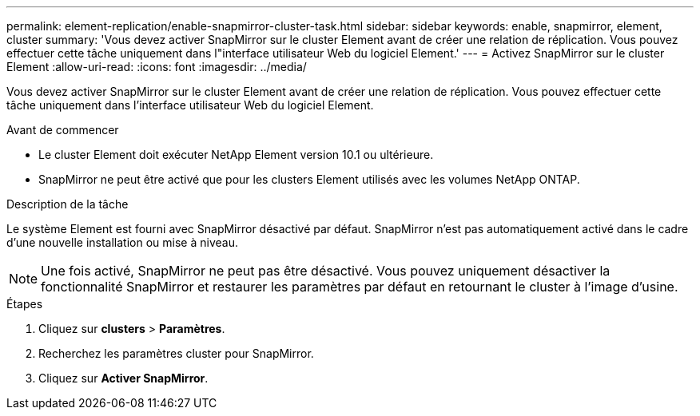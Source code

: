 ---
permalink: element-replication/enable-snapmirror-cluster-task.html 
sidebar: sidebar 
keywords: enable, snapmirror, element, cluster 
summary: 'Vous devez activer SnapMirror sur le cluster Element avant de créer une relation de réplication. Vous pouvez effectuer cette tâche uniquement dans l"interface utilisateur Web du logiciel Element.' 
---
= Activez SnapMirror sur le cluster Element
:allow-uri-read: 
:icons: font
:imagesdir: ../media/


[role="lead"]
Vous devez activer SnapMirror sur le cluster Element avant de créer une relation de réplication. Vous pouvez effectuer cette tâche uniquement dans l'interface utilisateur Web du logiciel Element.

.Avant de commencer
* Le cluster Element doit exécuter NetApp Element version 10.1 ou ultérieure.
* SnapMirror ne peut être activé que pour les clusters Element utilisés avec les volumes NetApp ONTAP.


.Description de la tâche
Le système Element est fourni avec SnapMirror désactivé par défaut. SnapMirror n'est pas automatiquement activé dans le cadre d'une nouvelle installation ou mise à niveau.

[NOTE]
====
Une fois activé, SnapMirror ne peut pas être désactivé. Vous pouvez uniquement désactiver la fonctionnalité SnapMirror et restaurer les paramètres par défaut en retournant le cluster à l'image d'usine.

====
.Étapes
. Cliquez sur *clusters* > *Paramètres*.
. Recherchez les paramètres cluster pour SnapMirror.
. Cliquez sur *Activer SnapMirror*.

